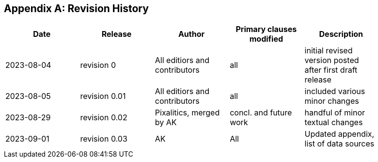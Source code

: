 [appendix,obligation="informative"]
== Revision History

// Insert revision history
// Structure
[%unnumbered]
[width="90%",options="header"]
|===
|Date |Release |Author | Primary clauses modified |Description
|2023-08-04 |revision 0 |All editiors and contributors |all |initial revised version posted after first draft release
|2023-08-05 |revision 0.01 |All editiors and contributors |all |included various minor changes 
|2023-08-29 |revision 0.02 |Pixalitics, merged by AK|concl. and future work| handful of minor textual changes
|2023-09-01 |revision 0.03 |AK |All |Updated appendix, list of data sources
|===
